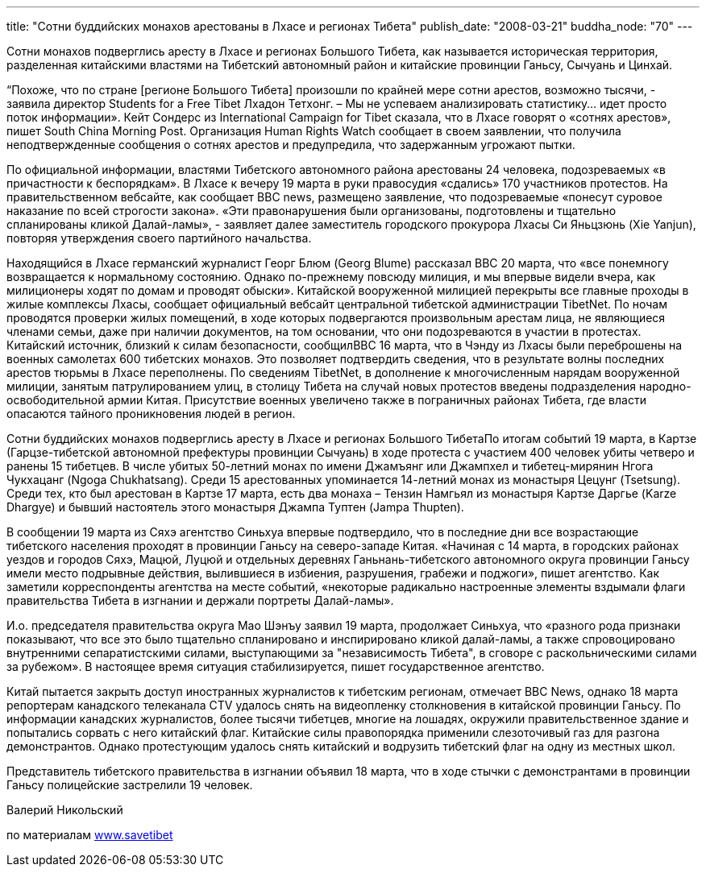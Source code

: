 ---
title: "Сотни буддийских монахов арестованы в Лхасе и регионах Тибета"
publish_date: "2008-03-21"
buddha_node: "70"
---

Сотни монахов подверглись аресту в Лхасе и регионах Большого Тибета, как
называется историческая территория, разделенная китайскими властями на
Тибетский автономный район и китайские провинции Ганьсу, Сычуань и
Цинхай.

“Похоже, что по стране [регионе Большого Тибета] произошли по крайней
мере сотни арестов, возможно тысячи, - заявила директор Students for a
Free Tibet Лхадон Тетхонг. – Мы не успеваем анализировать статистику…
идет просто поток информации». Кейт Сондерс из International Campaign
for Tibet сказала, что в Лхасе говорят о «сотнях арестов», пишет South
China Morning Post. Организация Human Rights Watch сообщает в своем
заявлении, что получила неподтвержденные сообщения о сотнях арестов и
предупредила, что задержанным угрожают пытки.

<<<

По официальной информации, властями Тибетского автономного района
арестованы 24 человека, подозреваемых «в причастности к беспорядкам». В
Лхасе к вечеру 19 марта в руки правосудия «сдались» 170 участников
протестов. На правительственном вебсайте, как сообщает BBC news,
размещено заявление, что подозреваемые «понесут суровое наказание по
всей строгости закона». «Эти правонарушения были организованы,
подготовлены и тщательно спланированы кликой Далай-ламы», - заявляет
далее заместитель городского прокурора Лхасы Си Яньцзюнь (Xie Yanjun),
повторяя утверждения своего партийного начальства.

Находящийся в Лхасе германский журналист Георг Блюм (Georg Blume)
рассказал BBC 20 марта, что «все понемногу возвращается к нормальному
состоянию. Однако по-прежнему повсюду милиция, и мы впервые видели
вчера, как милиционеры ходят по домам и проводят обыски». Китайской
вооруженной милицией перекрыты все главные проходы в жилые комплексы
Лхасы, сообщает официальный вебсайт центральной тибетской администрации
TibetNet. По ночам проводятся проверки жилых помещений, в ходе которых
подвергаются произвольным арестам лица, не являющиеся членами семьи,
даже при наличии документов, на том основании, что они подозреваются в
участии в протестах. Китайский источник, близкий к силам безопасности,
сообщилBBC 16 марта, что в Чэнду из Лхасы были переброшены на военных
самолетах 600 тибетских монахов. Это позволяет подтвердить сведения, что
в результате волны последних арестов тюрьмы в Лхасе переполнены. По
сведениям TibetNet, в дополнение к многочисленным нарядам вооруженной
милиции, занятым патрулированием улиц, в столицу Тибета на случай новых
протестов введены подразделения народно-освободительной армии Китая.
Присутствие военных увеличено также в пограничных районах Тибета, где
власти опасаются тайного проникновения людей в регион.

Сотни буддийских монахов подверглись аресту в Лхасе и регионах Большого
ТибетаПо итогам событий 19 марта, в Картзе (Гарцзе-тибетской автономной
префектуры провинции Сычуань) в ходе протеста с участием 400 человек
убиты четверо и ранены 15 тибетцев. В числе убитых 50-летний монах по
имени Джамъянг или Джампхел и тибетец-мирянин Нгога Чукхацанг (Ngoga
Chukhatsang). Среди 15 арестованных упоминается 14-летний монах из
монастыря Цецунг (Tsetsung). Среди тех, кто был арестован в Картзе 17
марта, есть два монаха – Тензин Намгьял из монастыря Картзе Даргье
(Karze Dhargye) и бывший настоятель этого монастыря Джампа Туптен (Jampa
Thupten).

В сообщении 19 марта из Сяхэ агентство Синьхуа впервые подтвердило, что
в последние дни все возрастающие тибетского населения проходят в
провинции Ганьсу на северо-западе Китая. «Начиная с 14 марта, в
городских районах уездов и городов Сяхэ, Мацюй, Луцюй и отдельных
деревнях Ганьнань-тибетского автономного округа провинции Ганьсу имели
место подрывные действия, вылившиеся в избиения, разрушения, грабежи и
поджоги», пишет агентство. Как заметили корреспонденты агентства на
месте событий, «некоторые радикально настроенные элементы вздымали флаги
правительства Тибета в изгнании и держали портреты Далай-ламы».

И.о. председателя правительства округа Мао Шэнъу заявил 19 марта,
продолжает Синьхуа, что «разного рода признаки показывают, что все это
было тщательно спланировано и инспирировано кликой далай-ламы, а также
спровоцировано внутренними сепаратистскими силами, выступающими за
"независимость Тибета", в сговоре с раскольническими силами за рубежом».
В настоящее время ситуация стабилизируется, пишет государственное
агентство.

Китай пытается закрыть доступ иностранных журналистов к тибетским
регионам, отмечает BBC News, однако 18 марта репортерам канадского
телеканала CTV удалось снять на видеопленку столкновения в китайской
провинции Ганьсу. По информации канадских журналистов, более тысячи
тибетцев, многие на лошадях, окружили правительственное здание и
попытались сорвать с него китайский флаг. Китайские силы правопорядка
применили слезоточивый газ для разгона демонстрантов. Однако
протестующим удалось снять китайский и водрузить тибетский флаг на одну
из местных школ.

Представитель тибетского правительства в изгнании объявил 18 марта, что
в ходе стычки с демонстрантами в провинции Ганьсу полицейские застрелили
19 человек.

Валерий Никольский

по материалам http://www.savetibet[www.savetibet]
